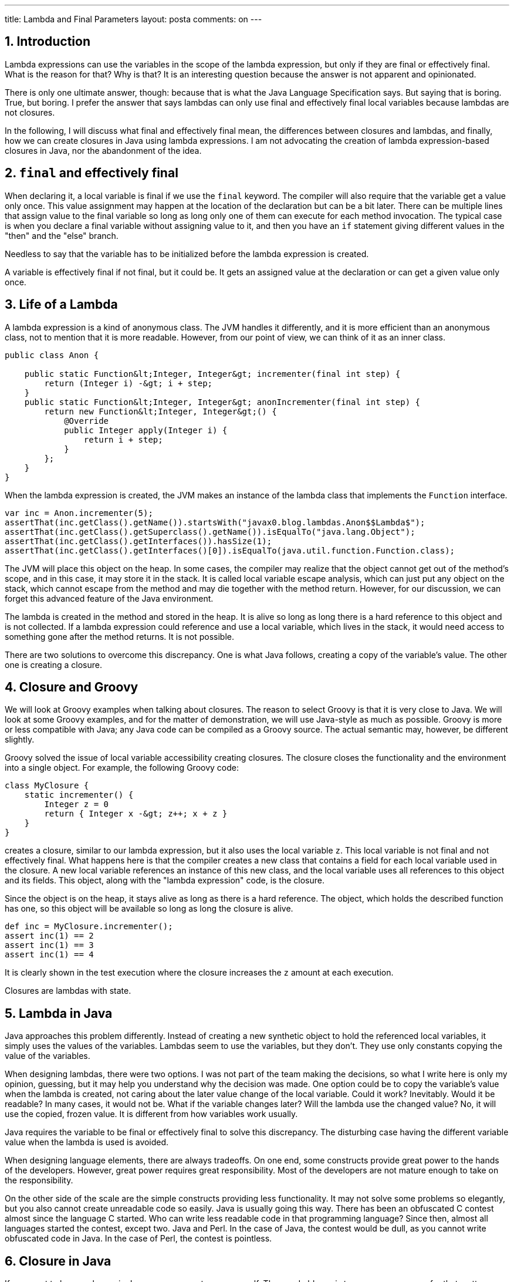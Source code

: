 ---
title: Lambda and Final Parameters
layout: posta
comments: on
---



== 1. Introduction




Lambda expressions can use the variables in the scope of the lambda expression, but only if they are final or effectively final. What is the reason for that? Why is that? It is an interesting question because the answer is not apparent and opinionated.



There is only one ultimate answer, though: because that is what the Java Language Specification says. But saying that is boring. True, but boring. I prefer the answer that says lambdas can only use final and effectively final local variables because lambdas are not closures.



In the following, I will discuss what final and effectively final mean, the differences between closures and lambdas, and finally, how we can create closures in Java using lambda expressions. I am not advocating the creation of lambda expression-based closures in Java, nor the abandonment of the idea.




== 2. `final` and effectively final




When declaring it, a local variable is final if we use the `final` keyword. The compiler will also require that the variable get a value only once. This value assignment may happen at the location of the declaration but can be a bit later. There can be multiple lines that assign value to the final variable so long as long only one of them can execute for each method invocation. The typical case is when you declare a final variable without assigning value to it, and then you have an `if` statement giving different values in the "then" and the "else" branch.



Needless to say that the variable has to be initialized before the lambda expression is created.



A variable is effectively final if not final, but it could be. It gets an assigned value at the declaration or can get a given value only once.




== 3. Life of a Lambda




A lambda expression is a kind of anonymous class. The JVM handles it differently, and it is more efficient than an anonymous class, not to mention that it is more readable. However, from our point of view, we can think of it as an inner class.



[source]
----
public class Anon {

    public static Function&lt;Integer, Integer&gt; incrementer(final int step) {
        return (Integer i) -&gt; i + step;
    }
    public static Function&lt;Integer, Integer&gt; anonIncrementer(final int step) {
        return new Function&lt;Integer, Integer&gt;() {
            @Override
            public Integer apply(Integer i) {
                return i + step;
            }
        };
    }
}
----




When the lambda expression is created, the JVM makes an instance of the lambda class that implements the `Function` interface.



[source]
----
var inc = Anon.incrementer(5);
assertThat(inc.getClass().getName()).startsWith("javax0.blog.lambdas.Anon$$Lambda$");
assertThat(inc.getClass().getSuperclass().getName()).isEqualTo("java.lang.Object");
assertThat(inc.getClass().getInterfaces()).hasSize(1);
assertThat(inc.getClass().getInterfaces()[0]).isEqualTo(java.util.function.Function.class);
----




The JVM will place this object on the heap. In some cases, the compiler may realize that the object cannot get out of the method's scope, and in this case, it may store it in the stack. It is called local variable escape analysis, which can just put any object on the stack, which cannot escape from the method and may die together with the method return. However, for our discussion, we can forget this advanced feature of the Java environment.



The lambda is created in the method and stored in the heap. It is alive so long as long there is a hard reference to this object and is not collected. If a lambda expression could reference and use a local variable, which lives in the stack, it would need access to something gone after the method returns. It is not possible.



There are two solutions to overcome this discrepancy. One is what Java follows, creating a copy of the variable's value. The other one is creating a closure.




== 4. Closure and Groovy




We will look at Groovy examples when talking about closures. The reason to select Groovy is that it is very close to Java. We will look at some Groovy examples, and for the matter of demonstration, we will use Java-style as much as possible. Groovy is more or less compatible with Java; any Java code can be compiled as a Groovy source. The actual semantic may, however, be different slightly.



Groovy solved the issue of local variable accessibility creating closures. The closure closes the functionality and the environment into a single object. For example, the following Groovy code:



[source]
----
class MyClosure {
    static incrementer() {
        Integer z = 0
        return { Integer x -&gt; z++; x + z }
    }
}
----




creates a closure, similar to our lambda expression, but it also uses the local variable `z`. This local variable is not final and not effectively final. What happens here is that the compiler creates a new class that contains a field for each local variable used in the closure. A new local variable references an instance of this new class, and the local variable uses all references to this object and its fields. This object, along with the "lambda expression" code, is the closure.



Since the object is on the heap, it stays alive as long as there is a hard reference. The object, which holds the described function has one, so this object will be available so long as long the closure is alive.



[source]
----
def inc = MyClosure.incrementer();
assert inc(1) == 2
assert inc(1) == 3
assert inc(1) == 4
----




It is clearly shown in the test execution where the closure increases the `z` amount at each execution.



Closures are lambdas with state.




== 5. Lambda in Java




Java approaches this problem differently. Instead of creating a new synthetic object to hold the referenced local variables, it simply uses the values of the variables. Lambdas seem to use the variables, but they don't. They use only constants copying the value of the variables.



When designing lambdas, there were two options. I was not part of the team making the decisions, so what I write here is only my opinion, guessing, but it may help you understand why the decision was made. One option could be to copy the variable's value when the lambda is created, not caring about the later value change of the local variable. Could it work? Inevitably. Would it be readable? In many cases, it would not be. What if the variable changes later? Will the lambda use the changed value? No, it will use the copied, frozen value. It is different from how variables work usually.



Java requires the variable to be final or effectively final to solve this discrepancy. The disturbing case having the different variable value when the lambda is used is avoided.



When designing language elements, there are always tradeoffs. On one end, some constructs provide great power to the hands of the developers. However, great power requires great responsibility. Most of the developers are not mature enough to take on the responsibility.



On the other side of the scale are the simple constructs providing less functionality. It may not solve some problems so elegantly, but you also cannot create unreadable code so easily. Java is usually going this way. There has been an obfuscated C contest almost since the language C started. Who can write less readable code in that programming language? Since then, almost all languages started the contest, except two. Java and Perl. In the case of Java, the contest would be dull, as you cannot write obfuscated code in Java. In the case of Perl, the contest is pointless.




== 6. Closure in Java




If you want to have a closure in Java, you can create one yourself. The good old way is to use anonymous, or for that matter, regular classes. The other is to mimic the behavior of the Groovy compiler and create a class that encapsulates the closure data.



The Groovy compiler creates the class for you to enclose the local variables, but nothing stops you from making it manually if you want it in Java. You have to do the same thing. Move every local variable that the closure uses into a class as an instance field.



[source]
----
public static Function&lt;Integer, Integer&gt; incrementer() {
    AtomicInteger z = new AtomicInteger(0);
    return x -&gt; {
        z.set(z.get() + 1);
        return x + z.get();
    };
}
----




We only had one local variable, `int z`, in our example. We need a class that can hold an int. The class for that is `AtomicInteger`. It does many other things, and it is usually used when concurrent execution is an issue. Because of that, some overhead may slightly affect the performance, which I abjectly ignore for now.



If there are more than one local variables, we need to craft a class for them.



[source]
----
public static Function&lt;Integer, Integer&gt; incrementer() {
    class DataHolder{int z; int m;}
    final var dh = new DataHolder();
    return x -&gt; {
        dh.z++;
        dh.m++;
        return x + dh.z*dh.m;
    };
}
----




As you can see in this example, we can declare a class even inside the method, and for the cohesion of the code, it is the right place. Eventually, it is easy to see that this approach is working.



[source]
----
final var inc = LambdaComplexClosure.incrementer();
assertThat(inc.apply(1)).isEqualTo(2);
assertThat(inc.apply(1)).isEqualTo(5);
assertThat(inc.apply(1)).isEqualTo(10);
----




It is, however, questionable if you want to use this approach. Lambdas generally should be stateless. When you need a state that a lambda uses, in other words, when you need a closure, which the language does not directly support, you should use a class.




== 7. Summary




* This article discussed why a lambda expression can access only final and effectively final local variables.* We also discussed the reason and how different languages approach this issue.* Finally, we looked at a Groovy example and how Java can mimic this.



Therefore, if anyone asks you the interview question, why a lambda expression can access only final and effectively final local variables, you will know the answer. Because the Java Language Specification says so. Everything else is speculation.



You an find the code for this article along with the article text source code at https://github.com/verhas/demo/tree/master/LambdaFinal
